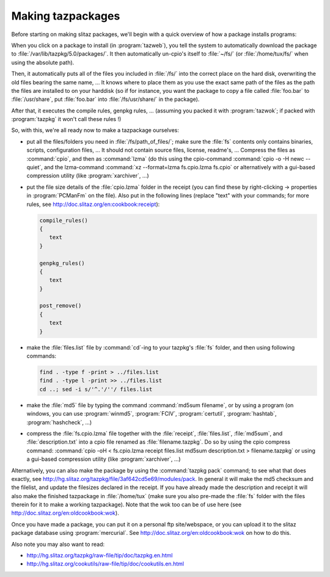 .. http://doc.slitaz.org/en:guides:makingtazpackages
.. en/guides/makingtazpackages.txt · Last modified: 2016/01/28 15:07 by brianperry

.. _makingtazpackages:

Making tazpackages
==================

Before starting on making slitaz packages, we'll begin with a quick overview of how a package installs programs:

When you click on a package to install (in :program:`tazweb`), you tell the system to automatically download the package to :file:`/var/lib/tazpkg/5.0/packages/`.
It then automatically un-cpio's itself to :file:`~/fs/` (or :file:`/home/tux/fs/` when using the absolute path).

Then, it automatically puts all of the files you included in :file:`/fs/` into the correct place on the hard disk, overwriting the old files bearing the same name, …
It knows where to place them as you use the exact same path of the files as the path the files are installed to on your harddisk (so if for instance, you want the package to copy a file called :file:`foo.bar` to :file:`/usr/share`, put :file:`foo.bar` into :file:`/fs/usr/share/` in the package).

After that, it executes the compile rules, genpkg rules, ... (assuming you packed it with :program:`tazwok`; if packed with :program:`tazpkg` it won't call these rules !)

So, with this, we're all ready now to make a tazpackage ourselves:

* put all the files/folders you need in :file:`/fs/path_of_files/`; make sure the :file:`fs` contents only contains binaries, scripts, configuration files, …
  It should not contain source files, license, readme's, …
  Compress the files as :command:`cpio`, and then as :command:`lzma` (do this using the cpio-command :command:`cpio -o -H newc --quiet`, and the lzma-command :command:`xz --format=lzma fs.cpio.lzma fs.cpio` or alternatively with a gui-based compression utility (like :program:`xarchiver`, …)
* put the file size details of the :file:`cpio.lzma` folder in the receipt (you can find these by right-clicking → properties in :program:`PCManFm` on the file).
  Also put in the following lines (replace "text" with your commands; for more rules, see `<http://doc.slitaz.org/en:cookbook:receipt>`_):

  .. code-block:: shell

     compile_rules()
     {
     	text
     }
     
     genpkg_rules()
     {
     	text
     }
     
     post_remove()
     {
     	text
     }

* make the :file:`files.list` file by :command:`cd`\ -ing to your tazpkg's :file:`fs` folder, and then using following commands:

  .. code-block:: shell

     find . -type f -print > ../files.list 
     find . -type l -print >> ../files.list
     cd ..; sed -i s/'^.'/''/ files.list 

* make the :file:`md5` file by typing the command :command:`md5sum filename`, or by using a program (on windows, you can use :program:`winmd5`, :program:`FCIV`, :program:`certutil`, :program:`hashtab`, :program:`hashcheck`, …)
* compress the :file:`fs.cpio.lzma` file together with the :file:`receipt`, :file:`files.list`, :file:`md5sum`, and :file:`description.txt` into a cpio file renamed as :file:`filename.tazpkg`.
  Do so by using the cpio compress command: :command:`cpio -oH < fs.cpio.lzma receipt files.list md5sum description.txt > filename.tazpkg` or using a gui-based compression utility (like :program:`xarchiver`, …)

Alternatively, you can also make the package by using the :command:`tazpkg pack` command; to see what that does exactly, see `<http://hg.slitaz.org/tazpkg/file/3af642cd5e69/modules/pack>`_.
In general it will make the md5 checksum and the filelist, and update the filesizes declared in the receipt.
If you have already made the description and receipt it will also make the finished tazpackage in :file:`/home/tux` (make sure you also pre-made the :file:`fs` folder with the files therein for it to make a working tazpackage).
Note that the wok too can be of use here (see `<http://doc.slitaz.org/en:oldcookbook:wok>`_).

Once you have made a package, you can put it on a personal ftp site/webspace, or you can upload it to the slitaz package database using :program:`mercurial`.
See `<http://doc.slitaz.org/en:oldcookbook:wok>`_ on how to do this.

Also note you may also want to read:

* `<http://hg.slitaz.org/tazpkg/raw-file/tip/doc/tazpkg.en.html>`_
* `<http://hg.slitaz.org/cookutils/raw-file/tip/doc/cookutils.en.html>`_
